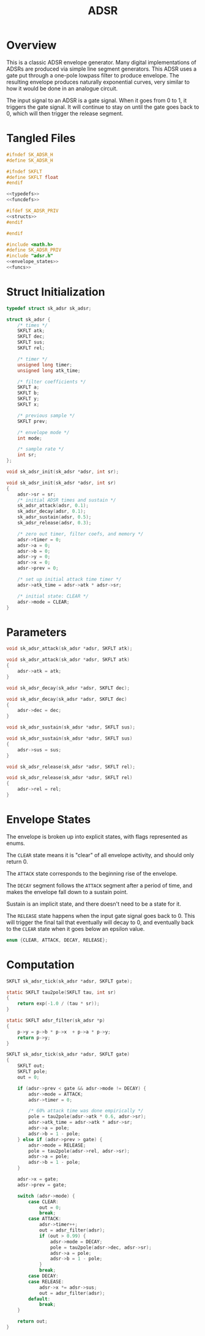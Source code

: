 #+TITLE: ADSR
* Overview
This is a classic ADSR envelope generator. Many digital
implementations of ADSRs are produced via simple line
segment generators. This ADSR uses a gate put through a
one-pole lowpass filter to produce envelope. The resulting
envelope produces naturally exponential curves, very
similar to how it would be done in an analogue circuit.

The input signal to an ADSR is a gate signal. When it
goes from 0 to 1, it triggers the gate signal. It
will continue to stay on until the gate goes back to 0,
which will then trigger the release segment.
* Tangled Files
#+NAME: adsr.h
#+BEGIN_SRC c :tangle adsr.h
#ifndef SK_ADSR_H
#define SK_ADSR_H

#ifndef SKFLT
#define SKFLT float
#endif

<<typedefs>>
<<funcdefs>>

#ifdef SK_ADSR_PRIV
<<structs>>
#endif

#endif
#+END_SRC

#+NAME: adsr.c
#+BEGIN_SRC c :tangle adsr.c
#include <math.h>
#define SK_ADSR_PRIV
#include "adsr.h"
<<envelope_states>>
<<funcs>>
#+END_SRC
* Struct Initialization
#+NAME: typedefs
#+BEGIN_SRC c
typedef struct sk_adsr sk_adsr;
#+END_SRC

#+NAME: structs
#+BEGIN_SRC c
struct sk_adsr {
    /* times */
    SKFLT atk;
    SKFLT dec;
    SKFLT sus;
    SKFLT rel;

    /* timer */
    unsigned long timer;
    unsigned long atk_time;

    /* filter coefficients */
    SKFLT a;
    SKFLT b;
    SKFLT y;
    SKFLT x;

    /* previous sample */
    SKFLT prev;

    /* envelope mode */
    int mode;

    /* sample rate */
    int sr;
};
#+END_SRC

#+NAME: funcdefs
#+BEGIN_SRC c
void sk_adsr_init(sk_adsr *adsr, int sr);
#+END_SRC

#+NAME: funcs
#+BEGIN_SRC c
void sk_adsr_init(sk_adsr *adsr, int sr)
{
    adsr->sr = sr;
    /* initial ADSR times and sustain */
    sk_adsr_attack(adsr, 0.1);
    sk_adsr_decay(adsr, 0.1);
    sk_adsr_sustain(adsr, 0.5);
    sk_adsr_release(adsr, 0.3);

    /* zero out timer, filter coefs, and memory */
    adsr->timer = 0;
    adsr->a = 0;
    adsr->b = 0;
    adsr->y = 0;
    adsr->x = 0;
    adsr->prev = 0;

    /* set up initial attack time timer */
    adsr->atk_time = adsr->atk * adsr->sr;

    /* initial state: CLEAR */
    adsr->mode = CLEAR;
}
#+END_SRC
* Parameters
#+NAME: funcdefs
#+BEGIN_SRC c
void sk_adsr_attack(sk_adsr *adsr, SKFLT atk);
#+END_SRC

#+NAME: funcs
#+BEGIN_SRC c
void sk_adsr_attack(sk_adsr *adsr, SKFLT atk)
{
    adsr->atk = atk;
}
#+END_SRC

#+NAME: funcdefs
#+BEGIN_SRC c
void sk_adsr_decay(sk_adsr *adsr, SKFLT dec);
#+END_SRC

#+NAME: funcs
#+BEGIN_SRC c
void sk_adsr_decay(sk_adsr *adsr, SKFLT dec)
{
    adsr->dec = dec;
}
#+END_SRC

#+NAME: funcdefs
#+BEGIN_SRC c
void sk_adsr_sustain(sk_adsr *adsr, SKFLT sus);
#+END_SRC

#+NAME: funcs
#+BEGIN_SRC c
void sk_adsr_sustain(sk_adsr *adsr, SKFLT sus)
{
    adsr->sus = sus;
}
#+END_SRC

#+NAME: funcdefs
#+BEGIN_SRC c
void sk_adsr_release(sk_adsr *adsr, SKFLT rel);
#+END_SRC

#+NAME: funcs
#+BEGIN_SRC c
void sk_adsr_release(sk_adsr *adsr, SKFLT rel)
{
    adsr->rel = rel;
}
#+END_SRC
* Envelope States
The envelope is broken up into explicit states, with
flags represented as enums.

The =CLEAR= state means it is "clear" of all envelope
activity, and should only return 0.

The =ATTACK= state corresponds to the beginning rise
of the envelope.

The =DECAY= segment follows the =ATTACK= segment after
a period of time,
and makes the envelope fall down to a sustain point.

Sustain is an implicit state, and there doesn't need to be
a state for it.

The =RELEASE= state happens when the input gate signal goes
back to 0. This will trigger the final tail that eventually
will decay to 0, and eventually back to the =CLEAR= state
when it goes below an epsilon value.

#+NAME: envelope_states
#+BEGIN_SRC c
enum {CLEAR, ATTACK, DECAY, RELEASE};
#+END_SRC
* Computation
#+NAME: funcdefs
#+BEGIN_SRC c
SKFLT sk_adsr_tick(sk_adsr *adsr, SKFLT gate);
#+END_SRC

#+NAME: funcs
#+BEGIN_SRC c
static SKFLT tau2pole(SKFLT tau, int sr)
{
    return exp(-1.0 / (tau * sr));
}

static SKFLT adsr_filter(sk_adsr *p)
{
    p->y = p->b * p->x  + p->a * p->y;
    return p->y;
}

SKFLT sk_adsr_tick(sk_adsr *adsr, SKFLT gate)
{
    SKFLT out;
    SKFLT pole;
    out = 0;

    if (adsr->prev < gate && adsr->mode != DECAY) {
        adsr->mode = ATTACK;
        adsr->timer = 0;

        /* 60% attack time was done empirically */
        pole = tau2pole(adsr->atk * 0.6, adsr->sr);
        adsr->atk_time = adsr->atk * adsr->sr;
        adsr->a = pole;
        adsr->b = 1 - pole;
    } else if (adsr->prev > gate) {
        adsr->mode = RELEASE;
        pole = tau2pole(adsr->rel, adsr->sr);
        adsr->a = pole;
        adsr->b = 1 - pole;
    }

    adsr->x = gate;
    adsr->prev = gate;

    switch (adsr->mode) {
        case CLEAR:
            out = 0;
            break;
        case ATTACK:
            adsr->timer++;
            out = adsr_filter(adsr);
            if (out > 0.99) {
                adsr->mode = DECAY;
                pole = tau2pole(adsr->dec, adsr->sr);
                adsr->a = pole;
                adsr->b = 1 - pole;
            }
            break;
        case DECAY:
        case RELEASE:
            adsr->x *= adsr->sus;
            out = adsr_filter(adsr);
        default:
            break;
    }

    return out;
}
#+END_SRC
